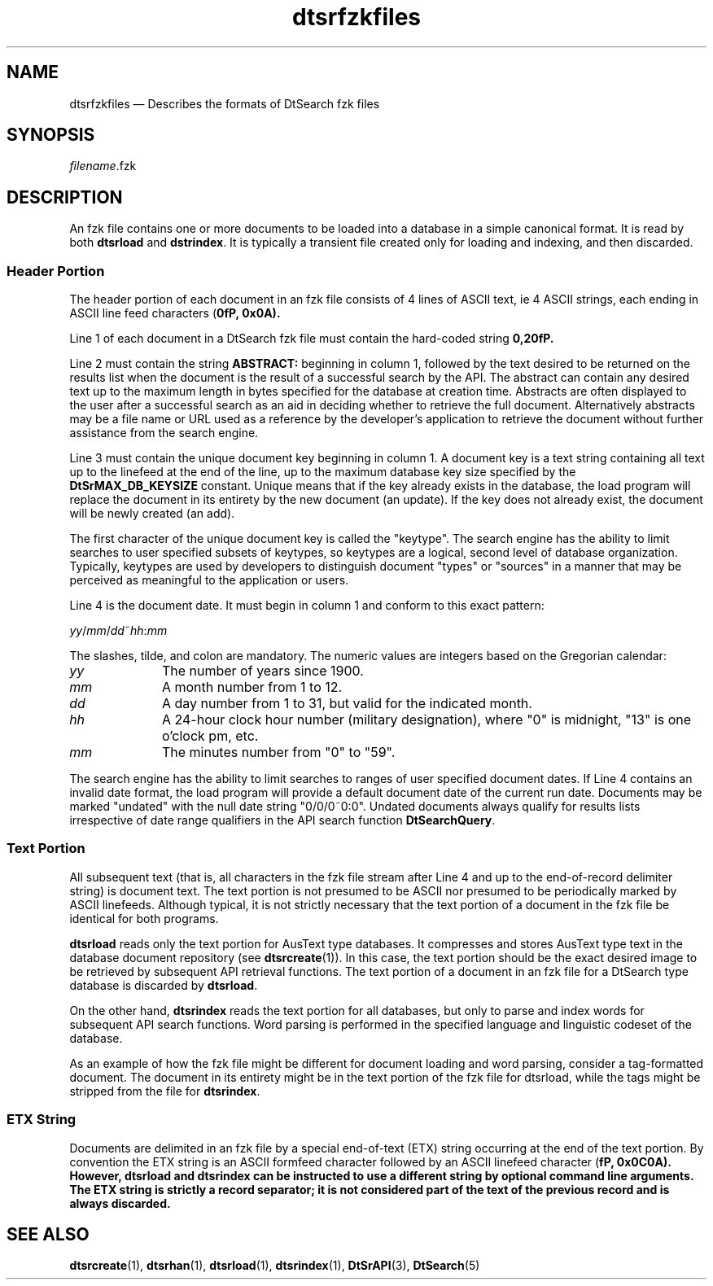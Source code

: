 '\" t
...\" dtsrfzkf.sgm /main/6 1996/09/08 20:19:39 rws $
.de P!
.fl
\!!1 setgray
.fl
\\&.\"
.fl
\!!0 setgray
.fl			\" force out current output buffer
\!!save /psv exch def currentpoint translate 0 0 moveto
\!!/showpage{}def
.fl			\" prolog
.sy sed -e 's/^/!/' \\$1\" bring in postscript file
\!!psv restore
.
.de pF
.ie     \\*(f1 .ds f1 \\n(.f
.el .ie \\*(f2 .ds f2 \\n(.f
.el .ie \\*(f3 .ds f3 \\n(.f
.el .ie \\*(f4 .ds f4 \\n(.f
.el .tm ? font overflow
.ft \\$1
..
.de fP
.ie     !\\*(f4 \{\
.	ft \\*(f4
.	ds f4\"
'	br \}
.el .ie !\\*(f3 \{\
.	ft \\*(f3
.	ds f3\"
'	br \}
.el .ie !\\*(f2 \{\
.	ft \\*(f2
.	ds f2\"
'	br \}
.el .ie !\\*(f1 \{\
.	ft \\*(f1
.	ds f1\"
'	br \}
.el .tm ? font underflow
..
.ds f1\"
.ds f2\"
.ds f3\"
.ds f4\"
.ta 8n 16n 24n 32n 40n 48n 56n 64n 72n 
.TH "dtsrfzkfiles" "special file"
.SH "NAME"
dtsrfzkfiles \(em Describes the formats of DtSearch fzk files
.SH "SYNOPSIS"
.PP
.nf
\fIfilename\fP\&.fzk
.fi
.SH "DESCRIPTION"
.PP
An fzk file contains one or more documents to be loaded into a database
in a simple canonical format\&. It is read by both
\fBdtsrload\fP and \fBdstrindex\fP\&. It is
typically a transient file created only for loading and indexing, and
then discarded\&.
.SS "Header Portion"
.PP
The header portion of each document in an fzk file consists
of 4 lines of ASCII text, ie 4 ASCII strings, each ending in ASCII
line feed characters (\fB\n\fP, 0x0A)\&.
.PP
Line 1 of each document in a DtSearch fzk file must contain
the hard-coded string \fB0,2\n\fP\&.
.PP
Line 2 must contain the string \fBABSTRACT:\fP beginning
in column 1, followed by the text desired to be returned on the results
list when the document is the result of a successful search by the API\&.
The abstract can contain any desired text up to the maximum length in
bytes specified for the database at creation time\&. Abstracts are often
displayed to the user after a successful search as an aid in deciding
whether to retrieve the full document\&. Alternatively abstracts may be a
file name or URL used as a reference by the developer\&'s application to
retrieve the document without further assistance from the search engine\&.
.PP
Line 3 must contain the unique document key beginning in column 1\&. A
document key is a text string containing all text up to the linefeed at
the end of the line, up to the maximum database key size specified by
the \fBDtSrMAX_DB_KEYSIZE\fP
constant\&. Unique means that if the key already exists in the database,
the load program will replace the document in its entirety by the new
document (an update)\&. If the key does not already exist, the document
will be newly created (an add)\&.
.PP
The first character of the unique document key is called the "keytype"\&.
The search engine has the ability to limit searches to user specified
subsets of keytypes, so keytypes are a logical, second level of database
organization\&. Typically, keytypes are used by developers to distinguish
document "types" or "sources" in a manner that may be perceived as
meaningful to the application or users\&.
.PP
Line 4 is the document date\&. It must begin
in column 1 and conform
to this exact pattern:
.PP
.nf
\f(CW\fIyy\fP/\fImm\fP/\fIdd\fP~\fIhh\fP:\fImm\fP\fR
.fi
.PP
.PP
The slashes, tilde, and colon are mandatory\&.
The numeric values are integers based on the Gregorian calendar:
.IP "\fIyy\fP" 10
The number of years since 1900\&.
.IP "\fImm\fP" 10
A month number from 1 to 12\&.
.IP "\fIdd\fP" 10
A day number from 1 to 31, but valid for the indicated month\&.
.IP "\fIhh\fP" 10
A 24-hour clock hour number (military designation),
where "0" is midnight, "13" is one o\&'clock pm, etc\&.
.IP "\fImm\fP" 10
The minutes number from "0" to "59"\&.
.PP
The search engine has the ability to limit searches to ranges
of user specified document dates\&. If Line 4 contains an
invalid date format, the load program will provide
a default document date of the current run date\&.
Documents may be marked "undated" with the null date string "0/0/0~0:0"\&.
Undated documents always qualify for results lists irrespective
of date range qualifiers in the API search function
\fBDtSearchQuery\fP\&.
.SS "Text Portion"
.PP
All subsequent text (that is, all characters in the fzk file stream after
Line 4 and up to the end-of-record delimiter string) is document text\&.
The text portion is not presumed to be ASCII nor presumed to
be periodically marked by ASCII linefeeds\&.
Although typical, it is not strictly necessary that the text
portion of a document in the fzk file be identical for both programs\&.
.PP
\fBdtsrload\fP reads only the text portion for AusText type
databases\&. It compresses and stores AusText type text in the database
document repository (see \fBdtsrcreate\fP(1))\&. In this case,
the text portion should be the exact desired image to be retrieved by
subsequent API retrieval functions\&. The text portion of a document in an
fzk file for a DtSearch type database is discarded by
\fBdtsrload\fP\&.
.PP
On the other hand, \fBdtsrindex\fP reads the text portion
for all databases, but only to parse and index words for subsequent API
search functions\&. Word parsing is performed in the specified language
and linguistic codeset of the database\&.
.PP
As an example of how the fzk file might be different for
document loading and word parsing, consider a tag-formatted document\&.
The document in its entirety might be in the text portion
of the fzk file for dtsrload, while the tags might be stripped
from the file for \fBdtsrindex\fP\&.
.SS "ETX String"
.PP
Documents are delimited in an fzk file by a special end-of-text (ETX)
string occurring at the end of the text portion\&. By convention the ETX
string is an ASCII formfeed character followed by an ASCII linefeed
character (\fB\f\n\fP, 0x0C0A)\&. However,
\fBdtsrload\fP and \fBdtsrindex\fP can be
instructed to use a different string by optional command line arguments\&.
The ETX string is strictly a record separator; it is not considered part
of the text of the previous record and is always discarded\&.
.SH "SEE ALSO"
.PP
\fBdtsrcreate\fP(1),
\fBdtsrhan\fP(1),
\fBdtsrload\fP(1),
\fBdtsrindex\fP(1),
\fBDtSrAPI\fP(3),
\fBDtSearch\fP(5)
...\" created by instant / docbook-to-man, Sun 02 Sep 2012, 09:41
